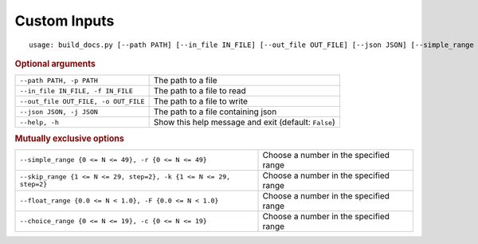 Custom Inputs
*************


::

    usage: build_docs.py [--path PATH] [--in_file IN_FILE] [--out_file OUT_FILE] [--json JSON] [--simple_range {0 <= N <= 49}] [--skip_range {1 <= N <= 29, step=2}] [--float_range {0.0 <= N < 1.0}] [--choice_range {0 <= N <= 19}] [--help]



.. rubric:: Optional arguments

.. table::
    :widths: auto

    +--------------------------------------+------------------------------------------------------+
    | ``--path PATH, -p PATH``             | The path to a file                                   |
    +--------------------------------------+------------------------------------------------------+
    | ``--in_file IN_FILE, -f IN_FILE``    | The path to a file to read                           |
    +--------------------------------------+------------------------------------------------------+
    | ``--out_file OUT_FILE, -o OUT_FILE`` | The path to a file to write                          |
    +--------------------------------------+------------------------------------------------------+
    | ``--json JSON, -j JSON``             | The path to a file containing json                   |
    +--------------------------------------+------------------------------------------------------+
    | ``--help, -h``                       | Show this help message and exit (default: ``False``) |
    +--------------------------------------+------------------------------------------------------+


.. rubric:: Mutually exclusive options

.. table::
    :widths: auto

    +--------------------------------------------------------------------+----------------------------------------+
    | ``--simple_range {0 <= N <= 49}, -r {0 <= N <= 49}``               | Choose a number in the specified range |
    +--------------------------------------------------------------------+----------------------------------------+
    | ``--skip_range {1 <= N <= 29, step=2}, -k {1 <= N <= 29, step=2}`` | Choose a number in the specified range |
    +--------------------------------------------------------------------+----------------------------------------+
    | ``--float_range {0.0 <= N < 1.0}, -F {0.0 <= N < 1.0}``            | Choose a number in the specified range |
    +--------------------------------------------------------------------+----------------------------------------+
    | ``--choice_range {0 <= N <= 19}, -c {0 <= N <= 19}``               | Choose a number in the specified range |
    +--------------------------------------------------------------------+----------------------------------------+
